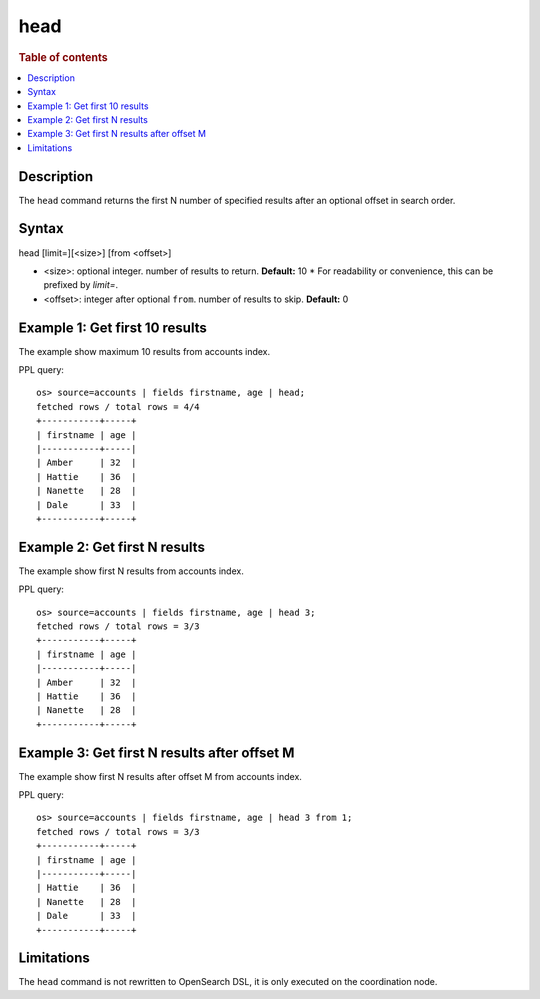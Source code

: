 =============
head
=============

.. rubric:: Table of contents

.. contents::
   :local:
   :depth: 2

.. versionadded:: 1.0.0
.. versionchanged:: 3.3.0
    Added support for the `limit=` argument name.

Description
============
| The ``head`` command returns the first N number of specified results after an optional offset in search order.


Syntax
============
head [limit=][<size>] [from <offset>]

* <size>: optional integer. number of results to return. **Default:** 10
  * For readability or convenience, this can be prefixed by `limit=`.
* <offset>: integer after optional ``from``. number of results to skip. **Default:** 0

Example 1: Get first 10 results
===========================================

The example show maximum 10 results from accounts index.

PPL query::

    os> source=accounts | fields firstname, age | head;
    fetched rows / total rows = 4/4
    +-----------+-----+
    | firstname | age |
    |-----------+-----|
    | Amber     | 32  |
    | Hattie    | 36  |
    | Nanette   | 28  |
    | Dale      | 33  |
    +-----------+-----+

Example 2: Get first N results
===========================================

The example show first N results from accounts index.

PPL query::

    os> source=accounts | fields firstname, age | head 3;
    fetched rows / total rows = 3/3
    +-----------+-----+
    | firstname | age |
    |-----------+-----|
    | Amber     | 32  |
    | Hattie    | 36  |
    | Nanette   | 28  |
    +-----------+-----+

Example 3: Get first N results after offset M
=============================================

The example show first N results after offset M from accounts index.

PPL query::

    os> source=accounts | fields firstname, age | head 3 from 1;
    fetched rows / total rows = 3/3
    +-----------+-----+
    | firstname | age |
    |-----------+-----|
    | Hattie    | 36  |
    | Nanette   | 28  |
    | Dale      | 33  |
    +-----------+-----+

Limitations
===========
The ``head`` command is not rewritten to OpenSearch DSL, it is only executed on the coordination node.

